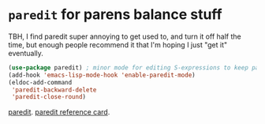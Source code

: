 * =paredit=  for parens balance stuff
TBH, I find paredit super annoying to get used to, and turn it off half the time, but enough people recommend it
that I'm hoping I just "get it" eventually.
#+begin_src emacs-lisp
	(use-package paredit) ; minor mode for editing S-expressions to keep parens balanced
	(add-hook 'emacs-lisp-mode-hook 'enable-paredit-mode)
	(eldoc-add-command
	 'paredit-backward-delete
	 'paredit-close-round)
#+end_src
[[https://www.emacswiki.org/emacs/ParEdit][paredit]]. [[https://www.emacswiki.org/emacs/ParEdit][paredit reference card]].
